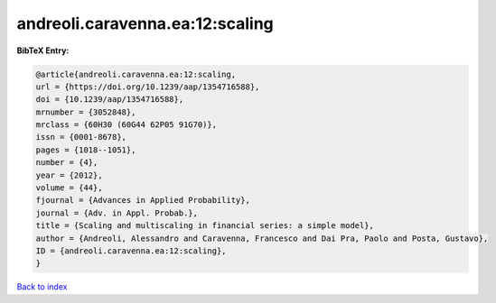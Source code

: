 andreoli.caravenna.ea:12:scaling
================================

.. :cite:t:`andreoli.caravenna.ea:12:scaling`

.. bibliography:: ../../All.bib

**BibTeX Entry:**

.. code-block:: bibtex

   @article{andreoli.caravenna.ea:12:scaling,
   url = {https://doi.org/10.1239/aap/1354716588},
   doi = {10.1239/aap/1354716588},
   mrnumber = {3052848},
   mrclass = {60H30 (60G44 62P05 91G70)},
   issn = {0001-8678},
   pages = {1018--1051},
   number = {4},
   year = {2012},
   volume = {44},
   fjournal = {Advances in Applied Probability},
   journal = {Adv. in Appl. Probab.},
   title = {Scaling and multiscaling in financial series: a simple model},
   author = {Andreoli, Alessandro and Caravenna, Francesco and Dai Pra, Paolo and Posta, Gustavo},
   ID = {andreoli.caravenna.ea:12:scaling},
   }

`Back to index <../index>`_
